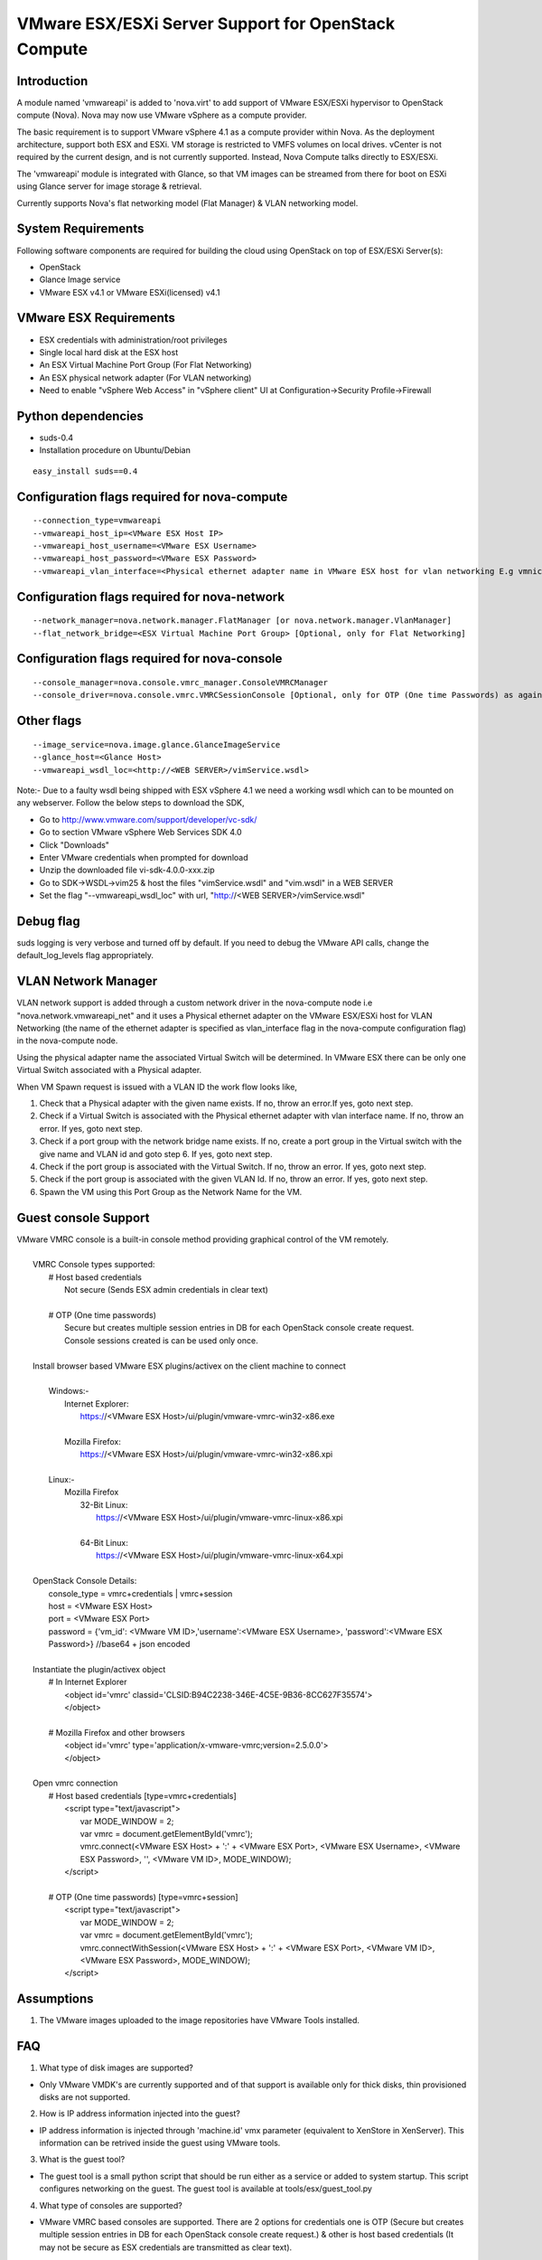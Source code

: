 ..
      Copyright (c) 2010 Citrix Systems, Inc.
      Copyright 2010 OpenStack LLC.

      Licensed under the Apache License, Version 2.0 (the "License"); you may
      not use this file except in compliance with the License. You may obtain
      a copy of the License at

          http://www.apache.org/licenses/LICENSE-2.0

      Unless required by applicable law or agreed to in writing, software
      distributed under the License is distributed on an "AS IS" BASIS, WITHOUT
      WARRANTIES OR CONDITIONS OF ANY KIND, either express or implied. See the
      License for the specific language governing permissions and limitations
      under the License.

VMware ESX/ESXi Server Support for OpenStack Compute
====================================================

Introduction
------------
A module named 'vmwareapi' is added to 'nova.virt' to add support of VMware ESX/ESXi hypervisor to OpenStack compute (Nova). Nova may now use VMware vSphere as a compute provider. 

The basic requirement is to support VMware vSphere 4.1 as a compute provider within Nova. As the deployment architecture, support both ESX and ESXi. VM storage is restricted to VMFS volumes on local drives. vCenter is not required by the current design, and is not currently supported. Instead, Nova Compute talks directly to ESX/ESXi.

The 'vmwareapi' module is integrated with Glance, so that VM images can be streamed from there for boot on ESXi using Glance server for image storage & retrieval.

Currently supports Nova's flat networking model (Flat Manager) & VLAN networking model.

.. image:: images/vmwareapi_blockdiagram.jpg


System Requirements
-------------------
Following software components are required for building the cloud using OpenStack on top of ESX/ESXi Server(s): 

* OpenStack
* Glance Image service
* VMware ESX v4.1 or VMware ESXi(licensed) v4.1

VMware ESX Requirements
-----------------------
* ESX credentials with administration/root privileges
* Single local hard disk at the ESX host
* An ESX Virtual Machine Port Group (For Flat Networking)
* An ESX physical network adapter (For VLAN networking)
* Need to enable "vSphere Web Access" in  "vSphere client" UI at Configuration->Security Profile->Firewall   

Python dependencies 
-------------------
* suds-0.4

* Installation procedure on Ubuntu/Debian

::

 easy_install suds==0.4


Configuration flags required for nova-compute 
---------------------------------------------
::
 
  --connection_type=vmwareapi 
  --vmwareapi_host_ip=<VMware ESX Host IP> 
  --vmwareapi_host_username=<VMware ESX Username>
  --vmwareapi_host_password=<VMware ESX Password>
  --vmwareapi_vlan_interface=<Physical ethernet adapter name in VMware ESX host for vlan networking E.g vmnic0> [Optional, only for VLAN Networking]
  

Configuration flags required for nova-network 
---------------------------------------------
::
 
  --network_manager=nova.network.manager.FlatManager [or nova.network.manager.VlanManager]
  --flat_network_bridge=<ESX Virtual Machine Port Group> [Optional, only for Flat Networking]


Configuration flags required for nova-console
---------------------------------------------
::
 
  --console_manager=nova.console.vmrc_manager.ConsoleVMRCManager
  --console_driver=nova.console.vmrc.VMRCSessionConsole [Optional, only for OTP (One time Passwords) as against host credentials]

   
Other flags
-----------
::

  --image_service=nova.image.glance.GlanceImageService
  --glance_host=<Glance Host>
  --vmwareapi_wsdl_loc=<http://<WEB SERVER>/vimService.wsdl>

Note:- Due to a faulty wsdl being shipped with ESX vSphere 4.1 we need a working wsdl which can to be mounted on any webserver. Follow the below steps to download the SDK,

* Go to http://www.vmware.com/support/developer/vc-sdk/
* Go to section VMware vSphere Web Services SDK 4.0
* Click "Downloads"
* Enter VMware credentials when prompted for download
* Unzip the downloaded file vi-sdk-4.0.0-xxx.zip
* Go to SDK->WSDL->vim25 & host the files "vimService.wsdl" and "vim.wsdl" in a WEB SERVER
* Set the flag "--vmwareapi_wsdl_loc" with url, "http://<WEB SERVER>/vimService.wsdl"


Debug flag
----------
::

suds logging is very verbose and turned off by default.  If you need to
debug the VMware API calls, change the default_log_levels flag appropriately.


VLAN Network Manager
--------------------
VLAN network support is added through a custom network driver in the nova-compute node i.e "nova.network.vmwareapi_net" and it uses a Physical ethernet adapter on the VMware ESX/ESXi host for VLAN Networking (the name of the ethernet adapter is specified as vlan_interface flag in the nova-compute configuration flag) in the nova-compute node.

Using the physical adapter name the associated Virtual Switch will be determined. In VMware ESX there can be only one Virtual Switch associated with a Physical adapter.

When VM Spawn request is issued with a VLAN ID the work flow looks like,

1. Check that a Physical adapter with the given name exists. If no, throw an error.If yes, goto next step.

2. Check if a Virtual Switch is associated with the Physical ethernet adapter with vlan interface name. If no, throw an error. If yes, goto next step.

3. Check if a port group with the network bridge name exists. If no, create a port group in the Virtual switch with the give name and VLAN id and goto step 6. If yes, goto next step.

4. Check if the port group is associated with the Virtual Switch. If no, throw an error. If yes, goto next step.

5. Check if the port group is associated with the given VLAN Id. If no, throw an error. If yes, goto next step.

6. Spawn the VM using this Port Group as the Network Name for the VM.


Guest console Support
---------------------
| VMware VMRC console is a built-in console method providing graphical control of the VM remotely.
|
|        VMRC Console types supported:
|            # Host based credentials
|                Not secure (Sends ESX admin credentials in clear text)
|
|            # OTP (One time passwords)
|                Secure but creates multiple session entries in DB for each OpenStack console create request.
|                Console sessions created is can be used only once.
|
|        Install browser based VMware ESX plugins/activex on the client machine to connect
|
|            Windows:-
|                Internet Explorer:
|                    https://<VMware ESX Host>/ui/plugin/vmware-vmrc-win32-x86.exe
|
|                Mozilla Firefox:
|                    https://<VMware ESX Host>/ui/plugin/vmware-vmrc-win32-x86.xpi
|
|            Linux:-
|                Mozilla Firefox
|                    32-Bit Linux:
|                        https://<VMware ESX Host>/ui/plugin/vmware-vmrc-linux-x86.xpi
|
|                    64-Bit Linux:
|                        https://<VMware ESX Host>/ui/plugin/vmware-vmrc-linux-x64.xpi
|
|        OpenStack Console Details:
|            console_type = vmrc+credentials | vmrc+session
|            host = <VMware ESX Host>
|            port = <VMware ESX Port>
|            password = {'vm_id': <VMware VM ID>,'username':<VMware ESX Username>, 'password':<VMware ESX Password>} //base64 + json encoded
|
|        Instantiate the plugin/activex object
|            # In Internet Explorer
|                <object id='vmrc' classid='CLSID:B94C2238-346E-4C5E-9B36-8CC627F35574'>
|                </object>
|
|            # Mozilla Firefox and other browsers
|                <object id='vmrc' type='application/x-vmware-vmrc;version=2.5.0.0'>
|                </object>
|
|        Open vmrc connection
|            # Host based credentials [type=vmrc+credentials]
|                <script type="text/javascript">
|                    var MODE_WINDOW = 2;
|                    var vmrc = document.getElementById('vmrc');
|                    vmrc.connect(<VMware ESX Host> + ':' + <VMware ESX Port>, <VMware ESX Username>, <VMware ESX Password>, '', <VMware VM ID>, MODE_WINDOW);
|                </script>
|
|            # OTP (One time passwords) [type=vmrc+session]
|                <script type="text/javascript">
|                    var MODE_WINDOW = 2;
|                    var vmrc = document.getElementById('vmrc');
|                    vmrc.connectWithSession(<VMware ESX Host> + ':' + <VMware ESX Port>, <VMware VM ID>, <VMware ESX Password>, MODE_WINDOW);
|                </script>


Assumptions
-----------
1. The VMware images uploaded to the image repositories have VMware Tools installed.


FAQ 
---

1. What type of disk images are supported?

* Only VMware VMDK's are currently supported and of that support is available only for thick disks, thin provisioned disks are not supported.


2. How is IP address information injected into the guest?

* IP address information is injected through 'machine.id' vmx parameter (equivalent to XenStore in XenServer). This information can be retrived inside the guest using VMware tools.

    
3. What is the guest tool?

* The guest tool is a small python script that should be run either as a service or added to system startup. This script configures networking on the guest. The guest tool is available at tools/esx/guest_tool.py


4. What type of consoles are supported?

* VMware VMRC based consoles are supported. There are 2 options for credentials one is OTP (Secure but creates multiple session entries in DB for each OpenStack console create request.) & other is host based credentials (It may not be secure as ESX credentials are transmitted as clear text).

5. What does 'Vim' refer to as far as vmwareapi module is concerned?

* Vim refers to VMware Virtual Infrastructure Methodology. This is not to be confused with "VIM" editor.

